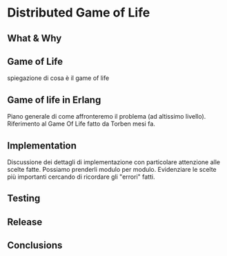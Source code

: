 * Distributed Game of Life

** What & Why

** Game of Life
   spiegazione di cosa è il game of life


** Game of life in Erlang
   Piano generale di come affronteremo il problema (ad altissimo
   livello). Riferimento al Game Of Life fatto da Torben mesi fa.

** Implementation
   Discussione dei dettagli di implementazione con particolare
   attenzione alle scelte fatte. Possiamo prenderli modulo per modulo.
   Evidenziare le scelte più importanti cercando di ricordare gli
   "errori" fatti.

** Testing

** Release

** Conclusions
